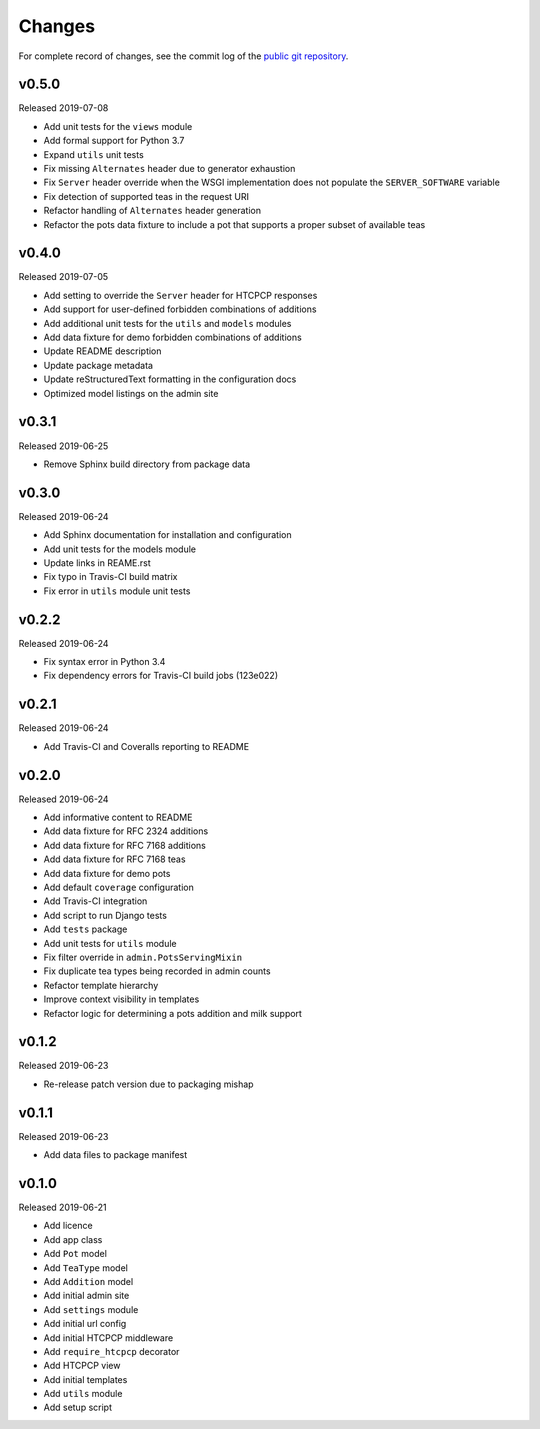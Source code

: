 Changes
=======

For complete record of changes, see the commit log of the `public git repository`_.

.. _public git repository: https://github.com/blueschu/django-htcpcp-tea

v0.5.0
------

Released 2019-07-08

- Add unit tests for the ``views`` module
- Add formal support for Python 3.7
- Expand ``utils`` unit tests
- Fix missing ``Alternates`` header due to generator exhaustion
- Fix ``Server`` header override when the WSGI implementation does not populate the ``SERVER_SOFTWARE`` variable
- Fix detection of supported teas in the request URI
- Refactor handling of ``Alternates`` header generation
- Refactor the pots data fixture to include a pot that supports a proper subset of available teas

v0.4.0
------

Released 2019-07-05

- Add setting to override the ``Server`` header for HTCPCP responses
- Add support for user-defined forbidden combinations of additions
- Add additional unit tests for the ``utils`` and ``models`` modules
- Add data fixture for demo forbidden combinations of additions
- Update README description
- Update package metadata
- Update reStructuredText formatting in the configuration docs
- Optimized model listings on the admin site

v0.3.1
------

Released 2019-06-25

- Remove Sphinx build directory from package data


v0.3.0
------

Released 2019-06-24

- Add Sphinx documentation for installation and configuration
- Add unit tests for the models module
- Update links in REAME.rst
- Fix typo in Travis-CI build matrix
- Fix error in ``utils`` module unit tests


v0.2.2
------

Released 2019-06-24

- Fix syntax error in Python 3.4
- Fix dependency errors for Travis-CI build jobs (123e022)


v0.2.1
------

Released 2019-06-24

- Add Travis-CI and Coveralls reporting to README

v0.2.0
------

Released 2019-06-24

- Add informative content to README
- Add data fixture for RFC 2324 additions
- Add data fixture for RFC 7168 additions
- Add data fixture for RFC 7168 teas
- Add data fixture for demo pots
- Add default ``coverage`` configuration
- Add Travis-CI integration
- Add script to run Django tests
- Add ``tests`` package
- Add unit tests for ``utils`` module
- Fix filter override in ``admin.PotsServingMixin``
- Fix duplicate tea types being recorded in admin counts
- Refactor template hierarchy
- Improve context visibility in templates
- Refactor logic for determining a pots addition and milk support

v0.1.2
------

Released 2019-06-23

- Re-release patch version due to packaging mishap

v0.1.1
------

Released 2019-06-23

- Add data files to package manifest

v0.1.0
------

Released 2019-06-21

- Add licence
- Add app class
- Add ``Pot`` model
- Add ``TeaType`` model
- Add ``Addition`` model
- Add initial admin site
- Add ``settings`` module
- Add initial url config
- Add initial HTCPCP middleware
- Add ``require_htcpcp`` decorator
- Add HTCPCP view
- Add initial templates
- Add ``utils`` module
- Add setup script
